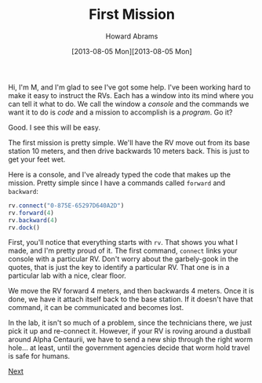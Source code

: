 #+TITLE:  First Mission
#+AUTHOR: Howard Abrams
#+EMAIL:  howard.abrams@workday.com
#+DATE:   [2013-08-05 Mon][2013-08-05 Mon]
#+TAGS:   veeps coffeescript

#+BEGIN_HTML
<img src="images/m.png" style="float:right; height: 350px"/>
#+END_HTML

Hi, I'm M, and I'm glad to see I've got some help. I've been working
hard to make it easy to instruct the RVs. Each has a window into its
mind where you can tell it what to do. We call the window a /console/
and the commands we want it to do is /code/ and a mission to
accomplish is a /program/. Go it?

Good. I see this will be easy.

The first mission is pretty simple. We'll have the RV move out from
its base station 10 meters, and then drive backwards 10 meters
back. This is just to get your feet wet.

Here is a console, and I've already typed the code that makes up the
mission. Pretty simple since I have a commands called =forward= and
=backward=:

#+BEGIN_HTML
<div style="clear:both"></div>
#+END_HTML

#+BEGIN_SRC js  
  rv.connect("0-875E-65297D640A2D")
  rv.forward(4)
  rv.backward(4)
  rv.dock()
#+END_SRC

#+RESULTS:

First, you'll notice that everything starts with =rv=. That shows you what I
made, and I'm pretty proud of it. The first command, =connect= links
your console with a particular RV. Don't worry about the garbely-gook
in the quotes, that is just the key to identify a particular RV. That
one is in a particular lab with a nice, clear floor.

We move the RV forward 4 meters, and then backwards 4 meters. Once it
is done, we have it attach itself back to the base station. If it
doesn't have that command, it can be communicated and becomes lost.

In the lab, it isn't so much of a problem, since the technicians
there, we just pick it up and re-connect it. However, if your RV is
roving around a dustball around Alpha Centaurii, we have to send a
new ship through the right worm hole... at least, until the
government agencies decide that worm hold travel is safe for humans.

[[file:02-Another-Lab.org][Next]]
